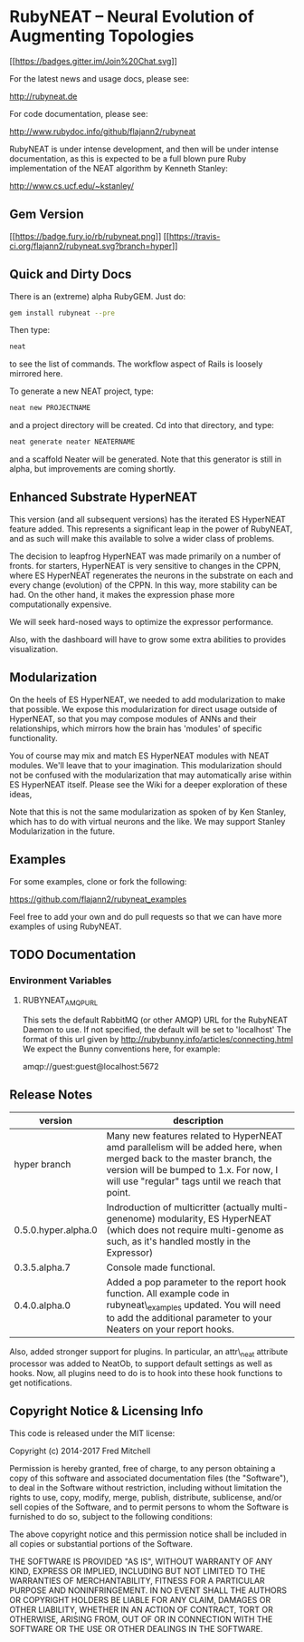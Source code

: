 * RubyNEAT -- Neural Evolution of Augmenting Topologies

  [[https://gitter.im/flajann2/rubyneat?utm_source=badge&utm_medium=badge&utm_campaign=pr-badge&utm_content=badge][[[https://badges.gitter.im/Join%20Chat.svg]]]]

  For the latest news and usage docs, please see:

  http://rubyneat.de

  For code documentation, please see:

  http://www.rubydoc.info/github/flajann2/rubyneat

  RubyNEAT is under intense development, and then will be under intense
  documentation, as this is expected to be a full blown pure Ruby
  implementation of the NEAT algorithm by Kenneth Stanley:

  http://www.cs.ucf.edu/~kstanley/

** Gem Version

   [[https://badge.fury.io/rb/rubyneat][[[https://badge.fury.io/rb/rubyneat.png]]]]
   [[https://travis-ci.org/flajann2/rubyneat][[[https://travis-ci.org/flajann2/rubyneat.svg?branch=hyper]]]]

** Quick and Dirty Docs

   There is an (extreme) alpha RubyGEM. Just do:

   #+begin_src bash
   gem install rubyneat --pre
   #+end_src

   Then type:
   
   #+begin_src bash
   neat
   #+end_src

   to see the list of commands. The workflow aspect of Rails is loosely
   mirrored here.

   To generate a new NEAT project, type:

   #+begin_src bash
   neat new PROJECTNAME
   #+end_src

   and a project directory will be created. Cd into that directory, and
   type:

   #+begin_src bash
   neat generate neater NEATERNAME
   #+end_src

   and a scaffold Neater will be generated. Note that this generator is
   still in alpha, but improvements are coming shortly.

** Enhanced Substrate HyperNEAT

This version (and all subsequent versions) has the iterated ES HyperNEAT
feature added. This represents a significant leap in the power of
RubyNEAT, and as such will make this available to solve a wider class of
problems.

The decision to leapfrog HyperNEAT was made primarily on a number of
fronts. for starters, HyperNEAT is very sensitive to changes in the
CPPN, where ES HyperNEAT regenerates the neurons in the substrate on
each and every change (evolution) of the CPPN. In this way, more
stability can be had. On the other hand, it makes the expression phase
more computationally expensive.

We will seek hard-nosed ways to optimize the expressor performance.

Also, with the dashboard will have to grow some extra abilities to
provides visualization.

** Modularization

   On the heels of ES HyperNEAT, we needed to add modularization to make
   that possible. We expose this modularization for direct usage outside of
   HyperNEAT, so that you may compose modules of ANNs and their
   relationships, which mirrors how the brain has 'modules' of specific
   functionality.

   You of course may mix and match ES HyperNEAT modules with NEAT modules.
   We'll leave that to your imagination. This modularization should not be
   confused with the modularization that may automatically arise within ES
   HyperNEAT itself. Please see the Wiki for a deeper exploration of these
   ideas,

   Note that this is not the same modularization as spoken 
   of by Ken Stanley, which has to do with virtual neurons and the like.
   We may support Stanley Modularization in the future.

** Examples

   For some examples, clone or fork the following:

   [[https://github.com/flajann2/rubyneat_examples]]

   Feel free to add your own and do pull requests so that we can have more
   examples of using RubyNEAT.

** TODO Documentation 
*** Environment Variables
**** RUBYNEAT_AMQP_URL
    This sets the default RabbitMQ (or other AMQP) URL for the RubyNEAT Daemon to use.
    If not specified, the default will be set to 'localhost'
    The format of this url given by http://rubybunny.info/articles/connecting.html
    We expect the Bunny conventions here, for example:

    amqp://guest:guest@localhost:5672

** Release Notes
   | version             | description                                                                                                                                                                                                        |
   |---------------------+--------------------------------------------------------------------------------------------------------------------------------------------------------------------------------------------------------------------|
   | hyper branch        | Many new features related to HyperNEAT amd parallelism will be added here, when merged back to the master branch, the version will be bumped to 1.x. For now, I will use "regular" tags until we reach that point. |
   | 0.5.0.hyper.alpha.0 | Indroduction of multicritter (actually multi-genenome) modularity, ES HyperNEAT (which does not require multi-genome as such, as it's handled mostly in the Expressor)                                             |
   | 0.3.5.alpha.7       | Console made functional.                                                                                                                                                                                           |
   | 0.4.0.alpha.0       | Added a pop parameter to the report hook function. All example code in rubyneat\_examples updated. You will need to add the additional parameter to your Neaters on your report hooks.                             |
 
   Also, added stronger support for plugins. In particular, an
   attr\_neat attribute processor was added to NeatOb, to support
   default settings as well as hooks. Now, all plugins need to do is to
   hook into these hook functions to get notifications.

** Copyright Notice & Licensing Info

This code is released under the MIT license:

Copyright (c) 2014-2017 Fred Mitchell

Permission is hereby granted, free of charge, to any person obtaining a
copy of this software and associated documentation files (the
"Software"), to deal in the Software without restriction, including
without limitation the rights to use, copy, modify, merge, publish,
distribute, sublicense, and/or sell copies of the Software, and to
permit persons to whom the Software is furnished to do so, subject to
the following conditions:

The above copyright notice and this permission notice shall be included
in all copies or substantial portions of the Software.

THE SOFTWARE IS PROVIDED "AS IS", WITHOUT WARRANTY OF ANY KIND, EXPRESS
OR IMPLIED, INCLUDING BUT NOT LIMITED TO THE WARRANTIES OF
MERCHANTABILITY, FITNESS FOR A PARTICULAR PURPOSE AND NONINFRINGEMENT.
IN NO EVENT SHALL THE AUTHORS OR COPYRIGHT HOLDERS BE LIABLE FOR ANY
CLAIM, DAMAGES OR OTHER LIABILITY, WHETHER IN AN ACTION OF CONTRACT,
TORT OR OTHERWISE, ARISING FROM, OUT OF OR IN CONNECTION WITH THE
SOFTWARE OR THE USE OR OTHER DEALINGS IN THE SOFTWARE.
